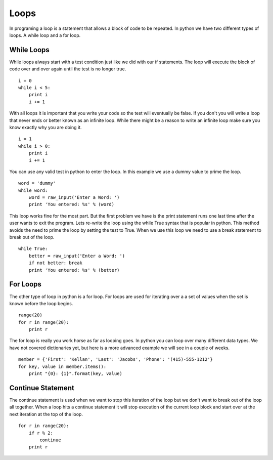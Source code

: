 Loops
=====

In programing a loop is a statement that allows a block of code to be repeated. In python we have two different types of loops. A while loop and a for loop. 

While Loops
-----------
While loops always start with a test condition just like we did with our if statements. The loop will execute the block of code over and over again until the test is no longer true. 
::
    i = 0
    while i < 5:
        print i
        i += 1

With all loops it is important that you write your code so the test will eventually be false. If you don't you will write a loop that never ends or better known as an infinite loop. While there might be a reason to write an infinite loop make sure you know exactly why you are doing it. 
::
    i = 1
    while i > 0:
        print i
        i += 1

You can use any valid test in python to enter the loop. In this example we use a dummy value to prime the loop. 
::
    word = 'dummy'
    while word:
        word = raw_input('Enter a Word: ')
        print 'You entered: %s' % (word)

This loop works fine for the most part. But the first problem we have is the print statement runs one last time after the user wants to exit the program. Lets re-write the loop using the while True syntax that is popular in python. This method avoids the need to prime the loop by setting the test to True. When we use this loop we need to use a break statement to break out of the loop. 
::
    while True:
        better = raw_input('Enter a Word: ')
        if not better: break
        print 'You entered: %s' % (better)

For Loops
---------
The other type of loop in python is a for loop. For loops are used for iterating over a a set of values when the set is known before the loop begins. 
::
    range(20)
    for r in range(20):
        print r

The for loop is really you work horse as far as looping goes. In python you can loop over many different data types. We have not covered dictionaries yet, but here is a more advanced example we will see in a couple of weeks.
::
    member = {'First': 'Kellan', 'Last': 'Jacobs', 'Phone': '(415)-555-1212'}
    for key, value in member.items():
        print "{0}: {1}".format(key, value)

Continue Statement
------------------
The continue statement is used when we want to stop this iteration of the loop but we don't want to break out of the loop all together. When a loop hits a continue statement it will stop execution of the current loop block and start over at the next iteration at the top of the loop. 
::
    for r in range(20):
        if r % 2:
            continue
        print r


